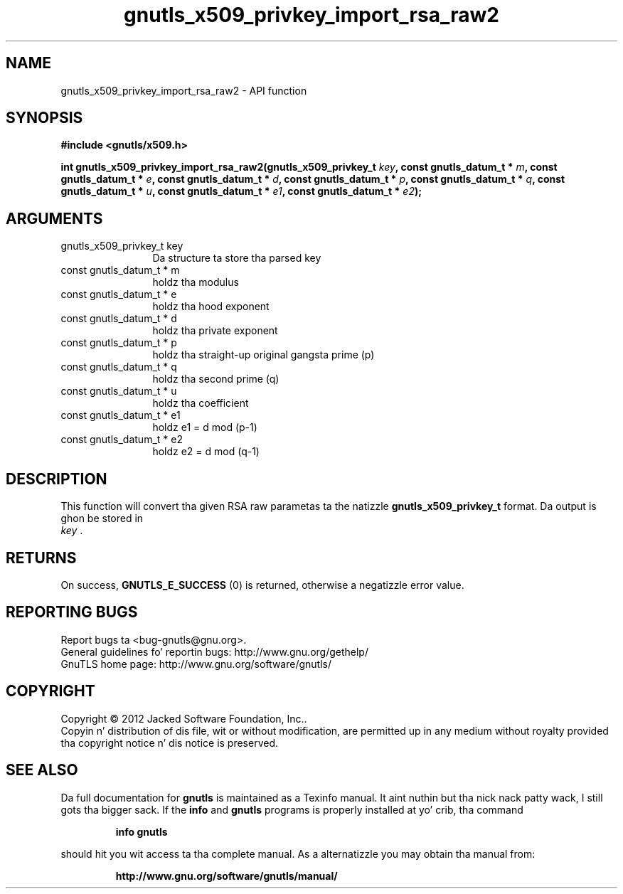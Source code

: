 .\" DO NOT MODIFY THIS FILE!  Dat shiznit was generated by gdoc.
.TH "gnutls_x509_privkey_import_rsa_raw2" 3 "3.1.15" "gnutls" "gnutls"
.SH NAME
gnutls_x509_privkey_import_rsa_raw2 \- API function
.SH SYNOPSIS
.B #include <gnutls/x509.h>
.sp
.BI "int gnutls_x509_privkey_import_rsa_raw2(gnutls_x509_privkey_t " key ", const gnutls_datum_t * " m ", const gnutls_datum_t * " e ", const gnutls_datum_t * " d ", const gnutls_datum_t * " p ", const gnutls_datum_t * " q ", const gnutls_datum_t * " u ", const gnutls_datum_t * " e1 ", const gnutls_datum_t * " e2 ");"
.SH ARGUMENTS
.IP "gnutls_x509_privkey_t key" 12
Da structure ta store tha parsed key
.IP "const gnutls_datum_t * m" 12
holdz tha modulus
.IP "const gnutls_datum_t * e" 12
holdz tha hood exponent
.IP "const gnutls_datum_t * d" 12
holdz tha private exponent
.IP "const gnutls_datum_t * p" 12
holdz tha straight-up original gangsta prime (p)
.IP "const gnutls_datum_t * q" 12
holdz tha second prime (q)
.IP "const gnutls_datum_t * u" 12
holdz tha coefficient
.IP "const gnutls_datum_t * e1" 12
holdz e1 = d mod (p\-1)
.IP "const gnutls_datum_t * e2" 12
holdz e2 = d mod (q\-1)
.SH "DESCRIPTION"
This function will convert tha given RSA raw parametas ta the
natizzle \fBgnutls_x509_privkey_t\fP format.  Da output is ghon be stored in
 \fIkey\fP .
.SH "RETURNS"
On success, \fBGNUTLS_E_SUCCESS\fP (0) is returned, otherwise a
negatizzle error value.
.SH "REPORTING BUGS"
Report bugs ta <bug-gnutls@gnu.org>.
.br
General guidelines fo' reportin bugs: http://www.gnu.org/gethelp/
.br
GnuTLS home page: http://www.gnu.org/software/gnutls/

.SH COPYRIGHT
Copyright \(co 2012 Jacked Software Foundation, Inc..
.br
Copyin n' distribution of dis file, wit or without modification,
are permitted up in any medium without royalty provided tha copyright
notice n' dis notice is preserved.
.SH "SEE ALSO"
Da full documentation for
.B gnutls
is maintained as a Texinfo manual. It aint nuthin but tha nick nack patty wack, I still gots tha bigger sack.  If the
.B info
and
.B gnutls
programs is properly installed at yo' crib, tha command
.IP
.B info gnutls
.PP
should hit you wit access ta tha complete manual.
As a alternatizzle you may obtain tha manual from:
.IP
.B http://www.gnu.org/software/gnutls/manual/
.PP
